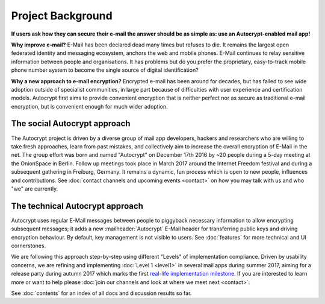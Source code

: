 Project Background
==================================================

**If users ask how they can secure their e-mail the answer
should be as simple as: use an Autocrypt-enabled mail app!**

**Why improve e-mail?** E-Mail has been declared dead many times but
refuses to die. It remains the largest open federated identity and
messaging ecosystem, anchors the web and mobile phones. E-Mail continues to relay
sensitive information between people and organisations. It has
problems but do you prefer the proprietary, easy-to-track mobile phone
number system to become the single source of digital identification?

**Why a new approach to e-mail encryption?**  Encrypted e-mail has been
around for decades, but has failed to see wide adoption outside of
specialist communities, in large part because of difficulties with user
experience and certification models.  Autocrypt first aims to provide
convenient encryption that is neither perfect nor as secure as
traditional e-mail encryption, but is convenient enough for
much wider adoption.

The social Autocrypt approach
------------------------------

The Autocrypt project is driven by a diverse group of mail app developers,
hackers and researchers who are willing to take fresh approaches, learn from
past mistakes, and collectively aim to increase the overall encryption
of E-Mail in the net.  The group effort was born and named "Autocrypt"
on December 17th 2016 by ~20 people during a 5-day meeting at the
OnionSpace in Berlin. Follow up meetings took place in March 2017 around the
Internet Freedom festival and during a subsequent gathering in Freiburg, Germany.
It remains a dynamic, fun process which is open to new people, influences and
contributions.  See :doc:`contact channels and upcoming events <contact>` on
how you may talk with us and who "we" are currently.


The technical Autocrypt approach
--------------------------------------

Autocrypt uses regular E-Mail messages between people to piggyback
necessary information to allow encrypting subsequent messages; it adds
a new :mailheader:`Autocrypt` E-Mail header for transferring public
keys and driving encryption behaviour. By default, key management is
not visible to users. See :doc:`features` for more technical and UI
cornerstones.

We are following this approach step-by-step using different "Levels"
of implementation compliance.  Driven by usability concerns, we are
refining and implementing :doc:`Level 1 <level1>` in several mail apps
during summer 2017, aiming for a release party during autumn 2017 which
marks the first `real-life implementation milestone <https://github.com/autocrypt/autocrypt/milestone/1>`_.
If you are interested to learn more or want to help please :doc:`join our channels and look at
where we meet next <contact>`.

See :doc:`contents` for an index of all docs and discussion results so far.
